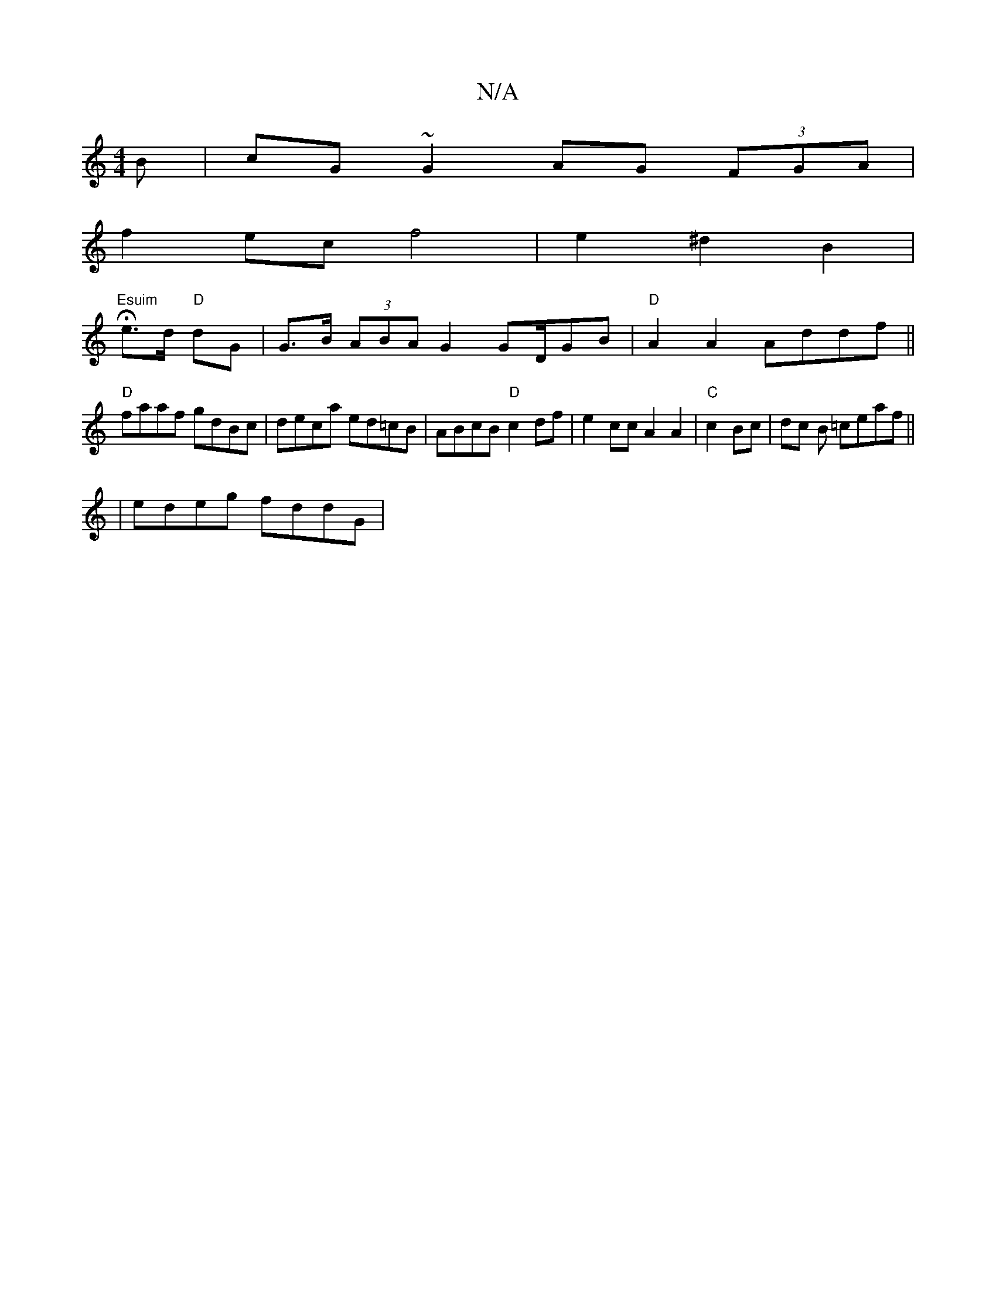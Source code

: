X:1
T:N/A
M:4/4
R:N/A
K:Cmajor
B | cG ~G2 AG (3FGA|
f2 ec f4|e2 ^d2 B2 |
V:1
"Esuim"He3/2d/2 "D"dG | G>B (3ABA G2 GD/GB | "D" A2A2 Addf||
"D" faaf gdBc | deca ed=cB | ABcB "D"c2df | e2 cc A2 A2|"C"c2 Bc | dc B =ceaf||
| edeg fddG |